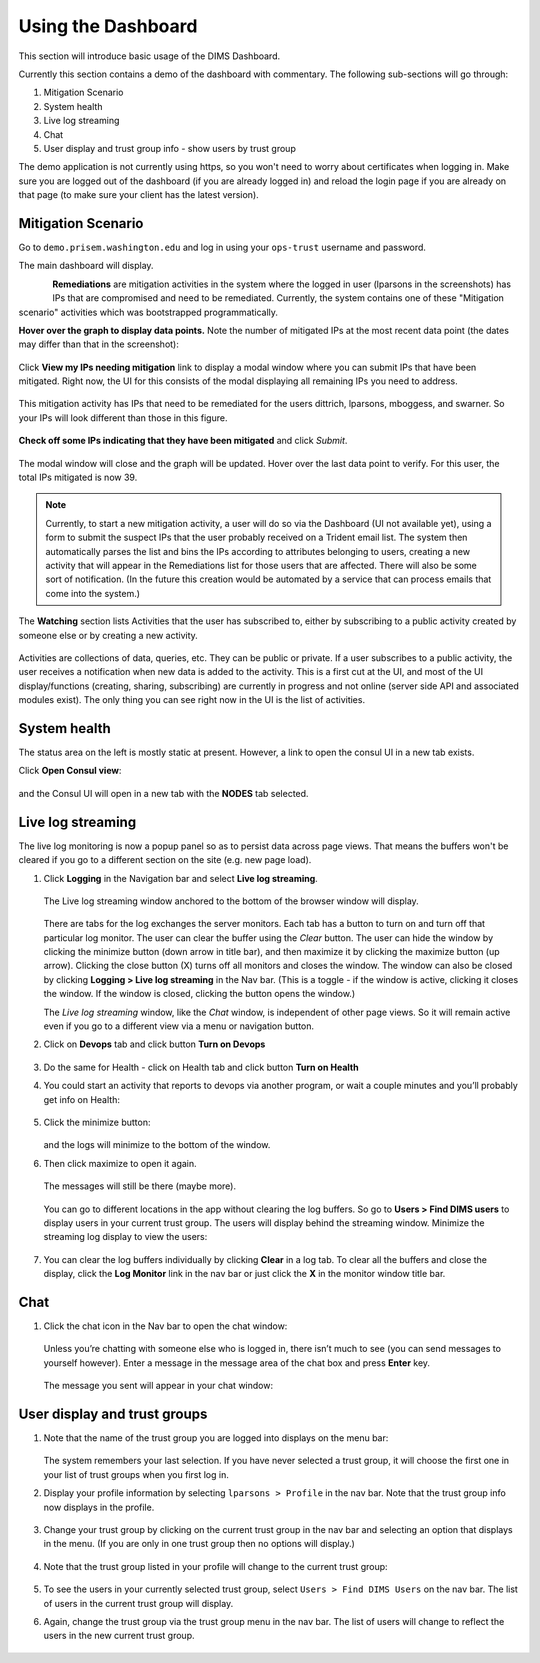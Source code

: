 .. _usingthedashboard:

Using the Dashboard
===================

This section will introduce basic usage of the DIMS Dashboard.

Currently this section contains a demo of the dashboard with commentary. The following
sub-sections will go through:

#. Mitigation Scenario
#. System health
#. Live log streaming
#. Chat
#. User display and trust group info - show users by trust group

..

The demo application is not currently using https, so you won't need to worry about
certificates when logging in. Make sure you are logged out of the dashboard
(if you are already logged in) and reload the login page if you are already
on that page (to make sure your client has the latest version).

Mitigation Scenario
-------------------

Go to ``demo.prisem.washington.edu`` and log in using your ``ops-trust`` username
and password.

The main dashboard will display.

.. figure:: demo/dashboard.png
   :width: 100%
   :align: left

..


**Remediations** are mitigation activities in the system where the logged in
user (lparsons in the screenshots) has IPs that are compromised and
need to be remediated.
Currently, the system contains one of these
"Mitigation scenario" activities which was bootstrapped programmatically.

**Hover over the graph to display data points.** Note the number of mitigated IPs
at the most recent data point (the dates may differ than that in the
screenshot):

.. figure:: demo/remediations1.png
   :width: 100%
   :align: center

..


Click **View my IPs needing mitigation** link to display a modal window where you can
submit IPs that have been mitigated. Right now, the UI for this consists of the modal
displaying all remaining IPs you need to address.

.. figure:: demo/view_my_ips.png
   :width: 100%
   :align: center

..

This mitigation activity has IPs that need to be remediated for the users
dittrich, lparsons, mboggess, and swarner. So your IPs will look different
than those in this figure.

.. figure:: demo/remediations2.png
   :width: 100%
   :align: center

..



**Check off some IPs indicating that they have been mitigated** and click *Submit*.

.. figure:: demo/remediations3.png
   :width: 100%
   :align: center

..


The modal window will close and the graph will be updated. Hover over the
last data point to verify. For this user, the total IPs mitigated is now 39.

.. figure:: demo/remediations4.png
   :width: 100%
   :align: center

..

.. note::

   Currently, to start a new mitigation activity, a user will do so via the
   Dashboard (UI not available yet), using a form to submit the suspect IPs
   that the user probably received on a Trident email list.  The system then automatically
   parses the list and bins the IPs according to attributes belonging
   to users, creating a new activity that will appear in the Remediations list for
   those users that are affected. There will also be some sort of notification.
   (In the future this creation would be automated by a service that can process
   emails that come into the system.)

..

The **Watching** section lists Activities that the user has subscribed to, either by
subscribing to a public activity created by someone else or by creating a new
activity.

.. figure:: demo/activities.png
  :width: 100%
  :align: center

..

Activities are collections of data, queries, etc. They can be public or
private.  If a user subscribes to a public activity, the user receives a notification
when new data is added to the activity. This is a first cut at the UI, and most of the
UI display/functions (creating, sharing, subscribing) are currently in progress and
not online
(server side API and associated modules exist). The only thing you can see right
now in the UI is the list of activities.

..

System health
-------------

The status area on the left is mostly static at present. However, a link to open
the consul UI in a new tab exists.

Click **Open Consul view**:

.. figure:: demo/openconsul.png
  :width: 100%
  :align: center

..

and the Consul UI will open in a new tab with the
**NODES** tab selected.

.. figure:: demo/consului.png
  :width: 100%
  :align: center

..

Live log streaming
------------------

The live log monitoring is now a popup panel so as
to persist data across page views.
That means the buffers won't be cleared if you go to a different section on the
site (e.g. new page load).


1. Click **Logging** in the Navigation bar and select **Live log streaming**.

   .. figure:: demo/logmon1.png
      :width: 100%
      :align: center

   ..

   The Live log streaming window anchored to the bottom of the browser window will display.

   .. figure:: demo/openstreaming.png
      :width: 100%
      :align: center

   ..


   There are tabs for the log exchanges the server monitors. Each tab has a button to turn on and
   turn off that particular log monitor. The user can clear the buffer using the *Clear* button.
   The user can hide the window by clicking the minimize button (down arrow in title bar),
   and then maximize it by
   clicking the maximize button (up arrow).  Clicking the close button (X) turns off all monitors and
   closes the window. The window can also be closed by clicking **Logging > Live log streaming**
   in the Nav bar.
   (This is  a toggle - if the window is active, clicking it closes the window. If the
   window is closed, clicking the button opens the window.)

   The *Live log streaming* window, like the *Chat* window, is independent of other page views.
   So it will remain active even if you go to a different view via a menu or
   navigation button.

2. Click on **Devops** tab and click button **Turn on Devops**

   .. figure:: demo/logmon2.png
      :width: 100%
      :align: center

   ..

   .. figure:: demo/logmon3.png
      :width: 100%
      :align: center

   ..


3. Do the same for Health - click on Health tab and click button **Turn on Health**


4. You could start an activity that reports to devops via another program, or wait a
   couple minutes and you’ll probably get info on Health:

   .. figure:: demo/healthlog1.png
      :width: 100%
      :align: center

   ..


5. Click the minimize button:

   .. figure:: demo/minimize.png
      :width: 100%
      :align: center

   ..

   and the logs will minimize to the bottom of the window.

6. Then click maximize to open it again.

   .. figure:: demo/maximize1.png
      :width: 100%
      :align: center

   ..

   The messages will still be there (maybe more).

   .. figure:: demo/maximize2.png
      :width: 100%
      :align: center

   ..

   You can go to different locations in the app without clearing the log buffers. So go to
   **Users > Find DIMS users** to display users in your current trust group. The
   users will display behind the streaming window. Minimize the streaming log display
   to view the users:

   .. figure:: demo/minimize2.png
      :width: 100%
      :align: center

   ..

7. You can clear the log buffers individually by clicking **Clear** in a log tab.
   To clear all the buffers and close the display, click the **Log Monitor** link in
   the nav bar or just click the **X** in the monitor window title bar.

..

Chat
----

1. Click the chat icon in the Nav bar to open the chat window:

   .. figure:: demo/clickchaticon.png
      :width: 100%
      :align: center

   ..

   Unless you’re
   chatting with someone else who is logged in, there isn’t much to see (you can send messages to yourself however). Enter a message in the message area of the chat box and press **Enter** key.

   .. figure:: demo/chat1.png
      :width: 50%
      :align: center

   ..

   The message you sent will appear in your chat window:

   .. figure:: demo/chat2.png
      :width: 50%
      :align: center

   ..

..

User display and trust groups
-----------------------------

1. Note that the name of the trust group you are logged into displays on the menu
   bar:

   .. figure:: demo/tginnavbar.png
      :width: 100%
      :align: center

   ..

   The system remembers your last selection. If you have never selected a trust group,
   it will choose the first one in your list of trust groups when you first log in.

2. Display your profile information by selecting ``lparsons > Profile`` in the nav bar.
   Note that the trust group info now displays in the profile.

   .. figure:: demo/dimstrustgroupinprofile.png
      :width: 100%
      :align: center

   ..

3. Change your trust group by clicking on the current trust group in the nav bar and
   selecting an option that displays in the menu. (If you are only in one trust group
   then no options will display.)

   .. figure:: demo/changetrustgroup1.png
      :width: 100%
      :align: center

   ..

4. Note that the trust group listed in your profile will change to the current
   trust group:

   .. figure:: demo/maintrustgroup.png
      :width: 100%
      :align: center

   ..

5. To see the users in your currently selected trust group, select
   ``Users > Find DIMS Users`` on the nav bar. The list of users in the current trust
   group will display.

6. Again, change the trust group via the trust group menu in the nav bar. The list of
   users will change to reflect the users in the new current trust group.

   .. figure:: demo/changetodims.png
      :width: 100%
      :align: center

   ..

